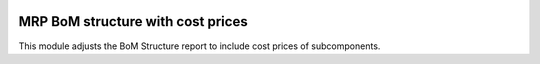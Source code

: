 .. image:: https://img.shields.io/badge/licence-AGPL--3-blue.svg
    :alt: License: AGPL-3

MRP BoM structure with cost prices
==================================

This module adjusts the BoM Structure report to include cost prices of
subcomponents.
